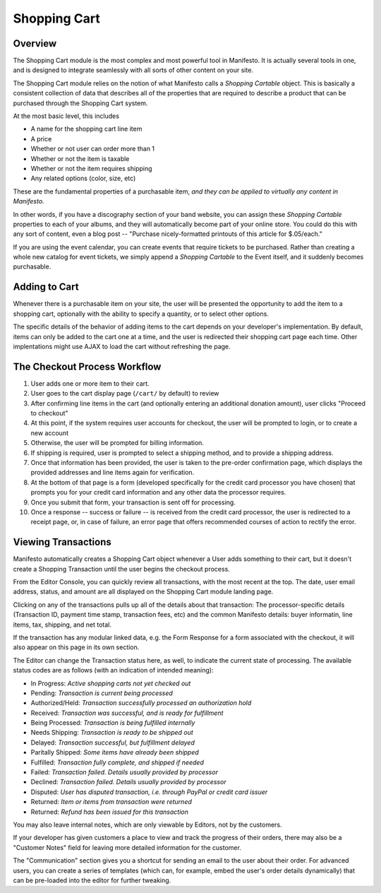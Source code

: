 **************
Shopping Cart
**************

Overview
========

The Shopping Cart module is the most complex and most powerful tool in Manifesto. It is actually several tools in one, and is designed to integrate seamlessly with all sorts of other content on your site.

The Shopping Cart module relies on the notion of what Manifesto calls a *Shopping Cartable* object. This is basically a consistent collection of data that describes all of the properties that are required to describe a product that can be purchased through the Shopping Cart system.

At the most basic level, this includes

* A name for the shopping cart line item
* A price
* Whether or not user can order more than 1
* Whether or not the item is taxable
* Whether or not the item requires shipping
* Any related options (color, size, etc)

These are the fundamental properties of a purchasable item, *and they can be applied to virtually any content in Manifesto.*

In other words, if you have a discography section of your band website, you can assign these *Shopping Cartable* properties to each of your albums, and they will automatically become part of your online store. You could do this with any sort of content, even a blog post -- "Purchase nicely-formatted printouts of this article for $.05/each."

If you are using the event calendar, you can create events that require tickets to be purchased. Rather than creating a whole new catalog for event tickets, we simply append a *Shopping Cartable* to the Event itself, and it suddenly becomes purchasable.

Adding to Cart
==============

Whenever there is a purchasable item on your site, the user will be presented the opportunity to add the item to a shopping cart, optionally with the ability to specify a quantity, or to select other options.

The specific details of the behavior of adding items to the cart depends on your developer's implementation. By default, items can only be added to the cart one at a time, and the user is redirected their shopping cart page each time. Other implentations might use AJAX to load the cart without refreshing the page.

The Checkout Process Workflow
=============================

#. User adds one or more item to their cart.

#. User goes to the cart display page (``/cart/`` by default) to review

#. After confirming line items in the cart (and optionally entering an additional donation amount), user clicks "Proceed to checkout"

#. At this point, if the system requires user accounts for checkout, the user will be prompted to login, or to create a new account

#. Otherwise, the user will be prompted for billing information.

#. If shipping is required, user is prompted to select a shipping method, and to provide a shipping address.

#. Once that information has been provided, the user is taken to the pre-order confirmation page, which displays the provided addresses and line items again for verification.

#. At the bottom of that page is a form (developed specifically for the credit card processor you have chosen) that prompts you for your credit card information and any other data the processor requires.

#. Once you submit that form, your transaction is sent off for processing.

#. Once a response -- success or failure -- is received from the credit card processor, the user is redirected to a receipt page, or, in case of failure, an error page that offers recommended courses of action to rectify the error.

Viewing Transactions
====================

Manifesto automatically creates a Shopping Cart object whenever a User adds something to their cart, but it doesn't create a Shopping Transaction until the user begins the checkout process.

From the Editor Console, you can quickly review all transactions, with the most recent at the top. The date, user email address, status, and amount are all displayed on the Shopping Cart module landing page.

Clicking on any of the transactions pulls up all of the details about that transaction: The processor-specific details (Transaction ID, payment time stamp, transaction fees, etc) and the common Manifesto details: buyer informatin, line items, tax, shipping, and net total.

If the transaction has any modular linked data, e.g. the Form Response for a form associated with the checkout, it will also appear on this page in its own section.

The Editor can change the Transaction status here, as well, to indicate the current state of processing. The available status codes are as follows (with an indication of intended meaning):

* In Progress: *Active shopping carts not yet checked out*
* Pending: *Transaction is current being processed*
* Authorized/Held: *Transaction successfully processed an authorization hold*
* Received: *Transaction was successful, and is ready for fulfillment*
* Being Processed: *Transaction is being fulfilled internally*
* Needs Shipping: *Transaction is ready to be shipped out*
* Delayed: *Transaction successful, but fulfillment delayed*
* Paritally Shipped: *Some items have already been shipped*
* Fulfilled: *Transaction fully complete, and shipped if needed*
* Failed: *Transaction failed. Details usually provided by processor*
* Declined: *Transaction failed. Details usually provided by processor*
* Disputed: *User has disputed transaction, i.e. through PayPal or credit card issuer*
* Returned: *Item or items from transaction were returned*
* Returned: *Refund has been issued for this transaction*

You may also leave internal notes, which are only viewable by Editors, not by the customers.

If your developer has given customers a place to view and track the progress of  their orders, there may also be a "Customer Notes" field for leaving more detailed information for the customer.

The "Communication" section gives you a shortcut for sending an email to the user about their order. For advanced users, you can create a series of templates (which can, for example, embed the user's order details dynamically) that can be pre-loaded into the editor for further tweaking.
